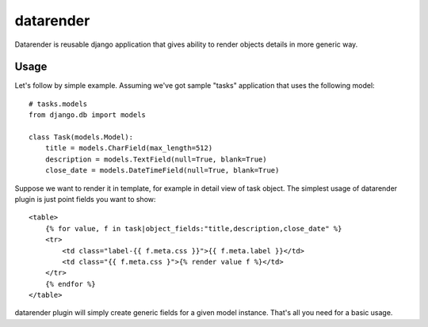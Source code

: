 datarender
==========

Datarender is reusable django application that gives ability
to render objects details in more generic way.


Usage
-----

Let's follow by simple example. Assuming we've got
sample "tasks" application that uses the following model:


::

    # tasks.models
    from django.db import models

    class Task(models.Model):
        title = models.CharField(max_length=512)
        description = models.TextField(null=True, blank=True)
        close_date = models.DateTimeField(null=True, blank=True)


Suppose we want to render it in template, for example in detail
view of task object. The simplest usage of datarender plugin is just
point fields you want to show:


::

    <table>
        {% for value, f in task|object_fields:"title,description,close_date" %}
        <tr>
            <td class="label-{{ f.meta.css }}">{{ f.meta.label }}</td>
     	    <td class="{{ f.meta.css }">{% render value f %}</td>
        </tr>
        {% endfor %}
    </table>


datarender plugin will simply create generic fields for a given
model instance. That's all you need for a basic usage.
